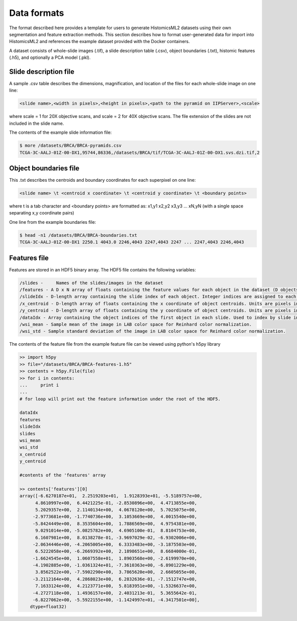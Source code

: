 .. highlight:: shell
.. _data-format:

===================
Data formats
===================

The format described here provides a template for users to generate HistomicsML2 datasets using their own segmentation and feature extraction methods. This section describes how to format user-generated data for import into HistomicsML2 and references the example dataset provided with the Docker containers.

A dataset consists of whole-slide images (.tif), a slide description table (.csv), object boundaries (.txt), histomic features (.h5), and optionally a PCA model (.pkl).


Slide description file
----------------------
A sample .csv table describes the dimensions, magnification, and location of the files for each whole-slide image on one line:

.. code-block:: bash

  <slide name>,<width in pixels>,<height in pixels>,<path to the pyramid on IIPServer>,<scale>

where scale = 1 for 20X objective scans, and scale = 2 for 40X objective scans. The file extension of the slides are not included in the slide name.

The contents of the example slide information file:

.. code-block:: bash

   $ more /datasets/BRCA/BRCA-pyramids.csv
   TCGA-3C-AALJ-01Z-00-DX1,95744,86336,/datasets/BRCA/tif/TCGA-3C-AALJ-01Z-00-DX1.svs.dzi.tif,2


Object boundaries file
----------------------

This .txt describes the centroids and boundary coordinates for each superpixel on one line:

.. code-block:: bash

  <slide name> \t <centroid x coordinate> \t <centroid y coordinate> \t <boundary points>

where \t is a tab character and <boundary points> are formatted as:
x1,y1 x2,y2 x3,y3 ... xN,yN (with a single space separating x,y coordinate pairs)

One line from the example boundaries file:

.. code-block:: bash

  $ head -n1 /datasets/BRCA/BRCA-boundaries.txt
  TCGA-3C-AALJ-01Z-00-DX1 2250.1 4043.0 2246,4043 2247,4043 2247 ... 2247,4043 2246,4043


Features file
-------------

Features are stored in an HDF5 binary array. The HDF5 file contains the following variables:

.. code-block:: bash

  /slides -	Names of the slides/images in the dataset
  /features - A D x N array of floats containing the feature values for each object in the dataset (D objects, each with N features).
  /slideIdx - D-length array containing the slide index of each object. Integer indices are assigned to each entry in 'slides' and are used to determine what slide each object originates from.
  /x_centroid - D-length array of floats containing the x coordinate of object centroids. Units are pixels in the base magnification layer, typically 20X or 40X.
  /y_centroid - D-length array of floats containing the y coordinate of object centroids. Units are pixels in the base magnification layer, typically 20X or 40X.
  /dataIdx - Array containing the object indices of the first object in each slide. Used to index by slide into the arrays 'features', 'x_centroid', and 'y_centroid'.
  /wsi_mean - Sample mean of the image in LAB color space for Reinhard color normalization.
  /wsi_std - Sample standard deviation of the image in LAB color space for Reinhard color normalization.

The contents of the feature file from the example feature file can be viewed using python's h5py library

.. code-block:: python

  >> import h5py
  >> file="/datasets/BRCA/BRCA-features-1.h5"
  >> contents = h5py.File(file)
  >> for i in contents:
  ...     print i
  ...
  # for loop will print out the feature information under the root of the HDF5.

  dataIdx
  features
  slideIdx
  slides
  wsi_mean
  wsi_std
  x_centroid
  y_centroid

  #contents of the 'features' array

  >> contents['features'][0]
  array([-6.6270187e+01,  2.2519203e+01,  1.9128393e+01, -5.5189757e+00,
        4.8610997e+00,  6.4421225e-01, -2.8530896e+00,  4.4713855e+00,
        5.2029357e+00,  2.1140134e+00,  4.0678120e+00,  5.7025075e+00,
       -2.9773681e+00, -1.7740736e+00,  3.1053669e+00,  4.0015540e+00,
       -5.8424449e+00,  8.3535604e+00,  1.7886569e+00,  4.9754381e+00,
        9.0291014e+00, -5.0825782e+00,  4.6905100e-01,  8.8104753e+00,
        6.1607981e+00,  8.0138278e-01, -3.9697029e-02, -6.9302006e+00,
       -2.0634446e+00, -4.2065005e+00,  6.3333483e+00, -3.1875503e+00,
        6.5222058e+00, -6.2669392e+00,  2.1898651e+00,  8.6684000e-01,
       -1.6624545e+00,  1.0607558e+01,  1.8903568e+00, -2.6199970e+00,
       -4.1902885e+00, -1.0361324e+01, -7.3610363e+00, -6.8901229e+00,
        3.8562522e+00, -7.5902290e+00,  3.7865620e+00,  2.6605055e+00,
       -3.2112164e+00,  4.2868023e+00,  6.2832636e-01, -7.1512747e+00,
        7.1633124e+00,  4.2123771e+00,  5.8183951e+00, -1.5326637e+00,
       -4.2727118e+00,  1.4936157e+00,  2.4031213e-01,  5.3655642e-01,
       -6.8227062e+00, -5.5922155e+00, -1.1424997e+01, -4.3417501e+00],
      dtype=float32)

